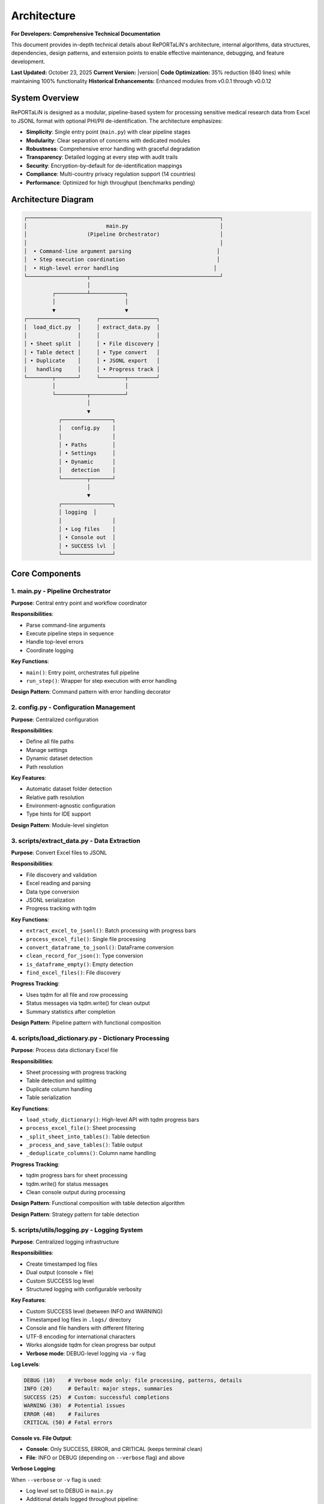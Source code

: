 Architecture
============

**For Developers: Comprehensive Technical Documentation**

This document provides in-depth technical details about RePORTaLiN's architecture, internal
algorithms, data structures, dependencies, design patterns, and extension points to enable
effective maintenance, debugging, and feature development.

**Last Updated:** October 23, 2025  
**Current Version:** |version|  
**Code Optimization:** 35% reduction (640 lines) while maintaining 100% functionality  
**Historical Enhancements:** Enhanced modules from v0.0.1 through v0.0.12

System Overview
---------------

RePORTaLiN is designed as a modular, pipeline-based system for processing sensitive medical 
research data from Excel to JSONL format with optional PHI/PII de-identification. The architecture 
emphasizes:

- **Simplicity**: Single entry point (``main.py``) with clear pipeline stages
- **Modularity**: Clear separation of concerns with dedicated modules
- **Robustness**: Comprehensive error handling with graceful degradation
- **Transparency**: Detailed logging at every step with audit trails
- **Security**: Encryption-by-default for de-identification mappings
- **Compliance**: Multi-country privacy regulation support (14 countries)
- **Performance**: Optimized for high throughput (benchmarks pending)

Architecture Diagram
--------------------

.. code-block:: text

   ┌─────────────────────────────────────────────────────────────┐
   │                         main.py                             │
   │                   (Pipeline Orchestrator)                   │
   │                                                             │
   │  • Command-line argument parsing                           │
   │  • Step execution coordination                             │
   │  • High-level error handling                              │
   └───────────────────┬─────────────────────────────────────────┘
                       │
            ┌──────────┴───────────┐
            │                      │
            ▼                      ▼
   ┌────────────────┐     ┌──────────────────┐
   │  load_dict.py  │     │ extract_data.py  │
   │                │     │                  │
   │ • Sheet split  │     │ • File discovery │
   │ • Table detect │     │ • Type convert   │
   │ • Duplicate    │     │ • JSONL export   │
   │   handling     │     │ • Progress track │
   └────────┬───────┘     └────────┬─────────┘
            │                      │
            └──────────┬───────────┘
                       │
                       ▼
              ┌────────────────┐
              │   config.py    │
              │                │
              │ • Paths        │
              │ • Settings     │
              │ • Dynamic      │
              │   detection    │
              └────────┬───────┘
                       │
                       ▼
              ┌────────────────┐
              │ logging  │
              │                │
              │ • Log files    │
              │ • Console out  │
              │ • SUCCESS lvl  │
              └────────────────┘

Core Components
---------------

1. main.py - Pipeline Orchestrator
~~~~~~~~~~~~~~~~~~~~~~~~~~~~~~~~~~~

**Purpose**: Central entry point and workflow coordinator

**Responsibilities**:

- Parse command-line arguments
- Execute pipeline steps in sequence
- Handle top-level errors
- Coordinate logging

**Key Functions**:

- ``main()``: Entry point, orchestrates full pipeline
- ``run_step()``: Wrapper for step execution with error handling

**Design Pattern**: Command pattern with error handling decorator

2. config.py - Configuration Management
~~~~~~~~~~~~~~~~~~~~~~~~~~~~~~~~~~~~~~~~

**Purpose**: Centralized configuration

**Responsibilities**:

- Define all file paths
- Manage settings
- Dynamic dataset detection
- Path resolution

**Key Features**:

- Automatic dataset folder detection
- Relative path resolution
- Environment-agnostic configuration
- Type hints for IDE support

**Design Pattern**: Module-level singleton

3. scripts/extract_data.py - Data Extraction
~~~~~~~~~~~~~~~~~~~~~~~~~~~~~~~~~~~~~~~~~~~~~

**Purpose**: Convert Excel files to JSONL

**Responsibilities**:

- File discovery and validation
- Excel reading and parsing
- Data type conversion
- JSONL serialization
- Progress tracking with tqdm

**Key Functions**:

- ``extract_excel_to_jsonl()``: Batch processing with progress bars
- ``process_excel_file()``: Single file processing
- ``convert_dataframe_to_jsonl()``: DataFrame conversion
- ``clean_record_for_json()``: Type conversion
- ``is_dataframe_empty()``: Empty detection
- ``find_excel_files()``: File discovery

**Progress Tracking**:

- Uses tqdm for all file and row processing
- Status messages via tqdm.write() for clean output
- Summary statistics after completion

**Design Pattern**: Pipeline pattern with functional composition

4. scripts/load_dictionary.py - Dictionary Processing
~~~~~~~~~~~~~~~~~~~~~~~~~~~~~~~~~~~~~~~~~~~~~~~~~~~~~~

**Purpose**: Process data dictionary Excel file

**Responsibilities**:

- Sheet processing with progress tracking
- Table detection and splitting
- Duplicate column handling
- Table serialization

**Key Functions**:

- ``load_study_dictionary()``: High-level API with tqdm progress bars
- ``process_excel_file()``: Sheet processing
- ``_split_sheet_into_tables()``: Table detection
- ``_process_and_save_tables()``: Table output
- ``_deduplicate_columns()``: Column name handling

**Progress Tracking**:

- tqdm progress bars for sheet processing
- tqdm.write() for status messages
- Clean console output during processing

**Design Pattern**: Functional composition with table detection algorithm

**Design Pattern**: Strategy pattern for table detection

5. scripts/utils/logging.py - Logging System
~~~~~~~~~~~~~~~~~~~~~~~~~~~~~~~~~~~~~~~~~~~~~~~~~~~

**Purpose**: Centralized logging infrastructure

**Responsibilities**:

- Create timestamped log files
- Dual output (console + file)
- Custom SUCCESS log level
- Structured logging with configurable verbosity

**Key Features**:

- Custom SUCCESS level (between INFO and WARNING)
- Timestamped log files in ``.logs/`` directory
- Console and file handlers with different filtering
- UTF-8 encoding for international characters
- Works alongside tqdm for clean progress bar output
- **Verbose mode**: DEBUG-level logging via ``-v`` flag

**Log Levels**:

.. code-block:: python

   DEBUG (10)    # Verbose mode only: file processing, patterns, details
   INFO (20)     # Default: major steps, summaries
   SUCCESS (25)  # Custom: successful completions
   WARNING (30)  # Potential issues
   ERROR (40)    # Failures
   CRITICAL (50) # Fatal errors

**Console vs. File Output**:

- **Console**: Only SUCCESS, ERROR, and CRITICAL (keeps terminal clean)
- **File**: INFO or DEBUG (depending on ``--verbose`` flag) and above

**Verbose Logging**:

When ``--verbose`` or ``-v`` flag is used:

- Log level set to DEBUG in ``main.py``
- Additional details logged throughout pipeline:
  
  - File lists and processing order
  - Sheet/table detection details
  - Duplicate column detection
  - PHI/PII pattern matches
  - Record-level progress (every 1000 records)

**Usage**:

.. code-block:: python

   from scripts.utils import logging as log
   
   # Standard (INFO level)
   python main.py
   
   # Verbose (DEBUG level)
   python main.py -v
   
   # In code
   log.debug("Detailed processing info")  # Only in verbose mode
   log.info("Major step completed")       # Always logged to file
   log.success("Pipeline completed")      # Console + file

**Design Pattern**: Singleton logger instance with configurable formatting

6. scripts/deidentify.py - De-identification Engine
~~~~~~~~~~~~~~~~~~~~~~~~~~~~~~~~~~~~~~~~~~~~~~~~~~~~

**Purpose**: Remove PHI/PII from text data with pseudonymization

**Responsibilities**:

- Detect PHI/PII using regex patterns
- Generate consistent pseudonyms
- Encrypt and store mappings
- Validate de-identified output
- Support country-specific regulations
- Progress tracking for large datasets

**Key Classes**:

- ``DeidentificationEngine``: Main orchestrator
- ``PseudonymGenerator``: Creates deterministic placeholders
- ``MappingStore``: Secure encrypted storage
- ``DateShifter``: Consistent date shifting
- ``PatternLibrary``: Detection patterns

**Progress Tracking**:

- tqdm progress bars for processing batches
- tqdm.write() for status messages during processing
- Summary statistics upon completion

**Design Pattern**: Strategy pattern for detection, Builder pattern for configuration

7. scripts/utils/country_regulations.py - Country-Specific Regulations
~~~~~~~~~~~~~~~~~~~~~~~~~~~~~~~~~~~~~~~~~~~~~~~~~~~~~~~~~~~~~~~~~~~~~~~

**Purpose**: Manage country-specific data privacy regulations

**Responsibilities**:

- Define country-specific data fields
- Provide detection patterns for local identifiers
- Document regulatory requirements
- Support multiple jurisdictions simultaneously

**Key Classes**:

- ``CountryRegulationManager``: Orchestrates regulations
- ``CountryRegulation``: Single country configuration
- ``DataField``: Field definition with validation
- ``PrivacyLevel`` / ``DataFieldType``: Enumerations

**Supported Countries**: US, EU, GB, CA, AU, IN, ID, BR, PH, ZA, KE, NG, GH, UG

**Design Pattern**: Registry pattern for country lookup, Factory pattern for regulation creation

Data Flow
---------

Step-by-Step Data Flow:

.. code-block:: text

   1. User invokes: python main.py
                    │
                    ▼
   2. main.py initializes logging
                    │
                    ▼
   3. Step 0: load_study_dictionary()
                    │
      ┌─────────────┴──────────────┐
      │                            │
      ▼                            ▼
   Read Excel           Split sheets into tables
   Dictionary                     │
                                  ▼
                        Deduplicate columns
                                  │
                                  ▼
                        Save as JSONL in:
                        results/data_dictionary_mappings/
                    │
                    ▼
   4. Step 1: extract_excel_to_jsonl()
                    │
      ┌─────────────┴──────────────┐
      │                            │
      ▼                            ▼
   Find Excel files    Process each file
   in dataset/                    │
                      ┌───────────┴────────────┐
                      │                        │
                      ▼                        ▼
              Read Excel sheets    Convert data types
                      │                        │
                      ▼                        ▼
              Clean records        Handle NaN/dates
                      │                        │
                      └───────────┬────────────┘
                                  │
                                  ▼
                        Save as JSONL in:
                        results/dataset/<dataset_name>/
                            ├── original/  (all columns)
                            └── cleaned/   (duplicates removed)
                    │
                    ▼
   5. Step 2: deidentify_dataset() [OPTIONAL]
                    │
      ┌─────────────┴──────────────┐
      │                            │
      ▼                            ▼
   Recursively find      Process each file
   JSONL files                    │
   in subdirs         ┌───────────┴────────────┐
                      │                        │
                      ▼                        ▼
              Detect PHI/PII       Generate pseudonyms
                      │                        │
                      ▼                        ▼
              Replace sensitive    Maintain mappings
                   data                        │
                      └───────────┬────────────┘
                                  │
                                  ▼
                        Save de-identified in:
                        results/deidentified/<dataset_name>/
                            ├── original/  (de-identified)
                            ├── cleaned/   (de-identified)
                            └── _deidentification_audit.json
                        
                        Store encrypted mappings:
                        results/deidentified/mappings/
                            └── mappings.enc

Data Flow Architecture
----------------------

The system processes data through three primary pipelines:

**Pipeline 1: Data Dictionary Processing**

.. code-block:: text

   Excel File (Dictionary) → pd.read_excel() → Table Detection → Split Tables 
   → Column Deduplication → "Ignore Below" Filter → JSONL Export (per table)
   
   Algorithm: Two-Phase Table Detection
   1. Horizontal Split: Identify empty rows as boundaries
   2. Vertical Split: Within horizontal strips, identify empty columns
   3. Result: NxM tables from single sheet

**Pipeline 2: Data Extraction**

.. code-block:: text

   Excel Files (Dataset) → find_excel_files() → pd.read_excel() 
   → Type Conversion → Duplicate Column Removal → JSONL Export
   → File Integrity Check → Statistics Collection
   
   Outputs: Two versions (original/, cleaned/) for validation

**Pipeline 3: De-identification** *(Optional)*

.. code-block:: text

   JSONL Files → Pattern Matching (Regex + Country-Specific) 
   → PHI/PII Detection → Pseudonym Generation (Cryptographic Hash) 
   → Mapping Storage (Encrypted) → Date Shifting (Consistent Offset)
   → Validation → Encrypted JSONL Output + Audit Log
   
   Security: Fernet encryption, deterministic pseudonyms, audit trails

Design Decisions
----------------

1. JSONL Format
~~~~~~~~~~~~~~~

**Rationale**: 

- Line-oriented: Each record is independent
- Streaming friendly: Can process files line-by-line
- Easy to merge: Just concatenate files
- Human-readable: Each line is valid JSON
- Standard format: Wide tool support

**Alternative Considered**: CSV
**Rejected Because**: CSV doesn't handle nested structures well

2. Automatic Table Detection
~~~~~~~~~~~~~~~~~~~~~~~~~~~~~

**Rationale**:

- Excel sheets often contain multiple logical tables
- Empty rows/columns serve as natural separators
- Preserves semantic structure of data

**Algorithm**:

1. Find maximum consecutive empty rows/columns
2. Split at these boundaries
3. Handle special "Ignore below" markers

3. Dynamic Dataset Detection
~~~~~~~~~~~~~~~~~~~~~~~~~~~~~

**Rationale**:

- Avoid hardcoding dataset names
- Enable working with multiple datasets
- Reduce configuration burden

**Implementation**: Scan ``data/dataset/`` for first subdirectory

4. Progress Tracking
~~~~~~~~~~~~~~~~~~~~

**Rationale**:

- Long-running operations need real-time feedback
- Users want to know progress and time remaining
- Helps identify slow operations
- Clean console output is essential

**Implementation**:

- **tqdm** library for all progress bars (required dependency)
- **tqdm.write()** for status messages during progress tracking
- Consistent usage across all processing modules:
  
  - ``extract_data.py``: File and row processing
  - ``load_dictionary.py``: Sheet processing
  - ``deidentify.py``: Batch de-identification

**Design Decision**: tqdm is a required dependency, not optional, ensuring consistent user experience

5. Centralized Configuration
~~~~~~~~~~~~~~~~~~~~~~~~~~~~~

**Rationale**:

- Single source of truth
- Easy to modify paths
- Reduces coupling
- Testability

**Alternative Considered**: Environment variables
**Rejected Because**: More complex for non-technical users

Algorithms and Data Structures
-------------------------------

**Algorithm 1: Two-Phase Table Detection**

Located in: ``scripts/load_dictionary.py`` → ``_split_sheet_into_tables()``

**Purpose:** Intelligently split Excel sheets containing multiple logical tables into separate tables

**Algorithm:**

.. code-block:: text

   Phase 1: Horizontal Splitting
   1. Identify rows where ALL cells are null/empty
   2. Use these rows as boundaries to split sheet into horizontal strips
   3. Each strip potentially contains one or more tables side-by-side
   
   Phase 2: Vertical Splitting (within each horizontal strip)
   1. Identify columns where ALL cells are null/empty
   2. Use these columns as boundaries to split strip into tables
   3. Remove completely empty tables
   4. Drop rows that are entirely null
   
   Result: NxM independent tables from single sheet

**Data Structures:**

.. code-block:: python

   # Input: Raw DataFrame (no assumptions about structure)
   df: pd.DataFrame  # header=None, all data preserved
   
   # Intermediate: List of horizontal strips
   horizontal_strips: List[pd.DataFrame]
   
   # Output: List of independent tables
   all_tables: List[pd.DataFrame]

**Edge Cases Handled:**

- Empty rows between tables (common in medical research data dictionaries)
- Empty columns between tables (side-by-side table layouts)
- Tables with no data rows (only headers) - preserved with metadata
- "ignore below" markers - subsequent tables saved to separate directory
- Duplicate column names - automatically suffixed with "_1", "_2", etc.

**Complexity:** O(r × c) where r = rows, c = columns

---

**Algorithm 2: JSON Type Conversion**

Located in: ``scripts/extract_data.py`` → ``clean_record_for_json()``

**Purpose:** Convert pandas/numpy types to JSON-serializable Python types

**Algorithm:**

.. code-block:: text

   For each key-value pair in record:
   1. If value is pd.isna(value) → None (JSON null)
   2. If value is np.integer or np.floating → call .item() to get Python int/float
   3. If value is pd.Timestamp, np.datetime64, datetime, date → convert to string
   4. Otherwise → keep as-is
   
   Return cleaned dictionary

**Type Mappings:**

==================  ======================  ====================
Pandas/Numpy Type   Python Type             JSON Type
==================  ======================  ====================
pd.NA, np.nan       None                    null
np.int64            int                     number
np.float64          float                   number
pd.Timestamp        str                     string (ISO format)
datetime            str                     string
==================  ======================  ====================

**Edge Cases:**

- Mixed-type columns → handled by pandas during read_excel()
- Unicode characters → preserved with ensure_ascii=False
- Large integers → may lose precision if > 2^53 (JSON limitation)

---

**Algorithm 3: Duplicate Column Detection and Removal**

Located in: ``scripts/extract_data.py`` → ``clean_duplicate_columns()``

**Purpose:** Remove duplicate columns with numeric suffixes (e.g., SUBJID2, SUBJID3)

**Algorithm:**

.. code-block:: text

   For each column in DataFrame:
   1. Match pattern: column_name ends with "_?" followed by digits
   2. Extract base_name (everything before the suffix)
   3. If base_name exists as a column:
      - Mark current column for removal (it's a duplicate)
      - Keep the base column
   4. Otherwise:
      - Keep the column
   
   Return DataFrame with only non-duplicate columns

**Regex Pattern:** ``^(.+?)_?(\d+)$``

**Examples:**

- ``SUBJID`` (base) + ``SUBJID2``, ``SUBJID3`` → Keep ``SUBJID``, remove others
- ``NAME_1`` (numbered) + ``NAME`` (base) → Keep ``NAME``, remove ``NAME_1``
- ``ID3`` (numbered) + ``ID`` (base) → Keep ``ID``, remove ``ID3``

---

**Algorithm 4: Cryptographic Pseudonymization**

Located in: ``scripts/deidentify.py`` → ``PseudonymGenerator.generate()``

**Purpose:** Generate deterministic, unique pseudonyms for PHI/PII values

**Algorithm:**

.. code-block:: text

   Input: (value, phi_type, template)
   
   1. Check cache: If (phi_type, value.lower()) already pseudonymized:
      - Return cached pseudonym (ensures consistency)
   
   2. Generate deterministic ID:
      a. Create hash_input = "{salt}:{phi_type}:{value}"
      b. hash_digest = SHA256(hash_input)
      c. Take first 4 bytes of digest
      d. Encode as base32, strip padding, take first 6 chars
      e. Result: Alphanumeric ID (e.g., "A4B8C3")
   
   3. Apply template:
      - Replace {id} placeholder with generated ID
      - Example: "PATIENT-{id}" → "PATIENT-A4B8C3"
   
   4. Cache and return pseudonym

**Security Properties:**

- **Deterministic:** Same input always produces same output (required for data consistency)
- **One-way:** Cannot reverse SHA256 without salt
- **Salt-dependent:** Different salt produces different pseudonyms
- **Collision-resistant:** SHA256 ensures uniqueness

**Data Structure:**

.. code-block:: python

   class PseudonymGenerator:
       salt: str  # Cryptographic salt (32 bytes hex)
       _cache: Dict[Tuple[PHIType, str], str]  # Memoization
       _counter: Dict[PHIType, int]  # Statistics

---

**Algorithm 5: Consistent Date Shifting (Country-Aware)**

Located in: ``scripts/deidentify.py`` → ``DateShifter.shift_date()``

**Purpose:** Shift all dates by consistent offset to preserve temporal relationships,
with intelligent multi-format detection and country-specific priority

**Algorithm:**

.. code-block:: text

   Input: date_string, country_code
   
   1. Determine format priority based on country:
      - DD/MM/YYYY priority: IN, ID, BR, ZA, EU, GB, AU, KE, NG, GH, UG
      - MM/DD/YYYY priority: US, PH, CA
   
   2. Check cache: If date_string already shifted:
      - Return cached shifted date
   
   3. Generate consistent offset (first time only):
      a. hash_digest = SHA256(seed)
      b. offset_int = first 4 bytes as integer
      c. offset_days = (offset_int % (2 * range + 1)) - range
      d. Cache offset for all future shifts
   
   4. Try parsing with multiple formats (in priority order):
      Country with DD/MM/YYYY priority:
         a. Try DD/MM/YYYY
         b. Try YYYY-MM-DD (ISO 8601)
         c. Try DD-MM-YYYY
         d. Try DD.MM.YYYY
      
      Country with MM/DD/YYYY priority:
         a. Try MM/DD/YYYY
         b. Try YYYY-MM-DD (ISO 8601)
         c. Try MM-DD-YYYY
   
   5. Apply shift with successful format:
      a. Parse date_string to datetime object
      b. shifted_date = original_date + timedelta(days=offset_days)
      c. Format back to string in SAME format as input
   
   5. Cache and return shifted date

**Properties:**

- **Consistent:** All dates shifted by SAME offset (preserves intervals)
- **Deterministic:** Seed determines offset (reproducible)
- **Country-aware:** Correct interpretation of DD/MM vs MM/DD formats
- **Format-preserving:** Output format matches input format
- **HIPAA-compliant:** Dates obscured while relationships preserved

**Example:**

.. code-block:: python

   # For India (DD/MM/YYYY format):
   shifter_in = DateShifter(country_code="IN", seed="abc123")
   "04/09/2014" → "14/12/2013"  # Sept 4, 2014 → Dec 14, 2013 (-265 days)
   "09/09/2014" → "19/12/2013"  # Sept 9, 2014 → Dec 19, 2013 (-265 days)
   # Interval preserved: 5 days apart in both

   # For United States (MM/DD/YYYY format):
   shifter_us = DateShifter(country_code="US", seed="abc123")
   "04/09/2014" → "07/17/2013"  # Apr 9, 2014 → July 17, 2013 (-265 days)
   "04/14/2014" → "07/22/2013"  # Apr 14, 2014 → July 22, 2013 (-265 days)
   # Interval preserved: 5 days apart in both
   # Interval preserved: 64 days in both cases

---

**Data Structure: Mapping Store (Encrypted)**

Located in: ``scripts/deidentify.py`` → ``MappingStore``

**Purpose:** Securely store original → pseudonym mappings

**Structure:**

.. code-block:: python

   # In-memory structure
   mappings: Dict[str, Dict[str, Any]] = {
       "PHI_TYPE:original_value": {
           "original": "John Doe",  # Original sensitive value
           "pseudonym": "PATIENT-A4B8C3",  # Generated pseudonym
           "phi_type": "NAME_FULL",  # Type of PHI
           "created_at": "2025-10-13T14:32:15",  # Timestamp
           "metadata": {"pattern": "Full name pattern"}
       },
       ...
   }
   
   # On-disk structure (encrypted with Fernet)
   File: mappings.enc
   Content: Fernet.encrypt(JSON.dumps(mappings))

**Encryption:** Fernet (symmetric encryption, 128-bit AES in CBC mode with HMAC)

**Security:**

- Encryption key stored separately
- Keys never committed to version control
- Audit log exports WITHOUT original values by default

---

**Data Structure: JSONL File Format**

**Structure:**

Each line is a valid JSON object (one record per line):

.. code-block:: json

   {"SUBJID": "INV001", "VISIT": 1, "TST_RESULT": "Positive", "source_file": "10_TST.xlsx"}
   {"SUBJID": "INV002", "VISIT": 1, "TST_RESULT": "Negative", "source_file": "10_TST.xlsx"}
   {"SUBJID": "INV003", "VISIT": 1, "TST_RESULT": "Positive", "source_file": "10_TST.xlsx"}

**Advantages:**

- Streamable: Can process without loading entire file into memory
- Line-oriented: Easy to split, merge, or process in parallel
- JSON-compatible: Works with standard JSON parsers
- Human-readable: Can inspect with `head`, `tail`, `grep`

**Metadata Fields:**

- ``source_file``: Original Excel filename for traceability
- ``_metadata``: Optional metadata (e.g., for empty files with structure)

---

**Data Structure: Progress Tracking with tqdm**

**Integration Pattern:**

.. code-block:: python

   from tqdm import tqdm
   import sys
   
   # File-level progress
   for file in tqdm(files, desc="Processing", unit="file", 
                    file=sys.stdout, dynamic_ncols=True, leave=True):
       # Use tqdm.write() instead of print() for clean output
       tqdm.write(f"Processing: {file.name}")
       
       # Row-level progress (if needed)
       for row in tqdm(rows, desc="Rows", leave=False):
           process(row)
   
   # Result: Clean progress bars without interfering with logging

**Why tqdm.write():**

- Ensures messages don't corrupt progress bar display
- Automatically repositions progress bar after message
- Works with logging system

Dependencies and Their Roles
~~~~~~~~~~~~~~~~~~~~~~~~~~~~~

**pandas (>= 2.0.0)**

- Role: DataFrame manipulation, Excel reading, data analysis
- Key functions used:
  - ``pd.read_excel()``: Excel file parsing
  - ``df.to_json()``: JSONL export
  - ``pd.isna()``: Null value detection
- Why chosen: Industry standard for data manipulation in Python

**openpyxl (>= 3.1.0)**

- Role: Excel file format (.xlsx) support for pandas
- Used by: ``pd.read_excel(engine='openpyxl')``
- Why chosen: Pure Python, no external dependencies, handles modern Excel formats

**numpy (>= 1.24.0)**

- Role: Numerical operations, type handling
- Key types used:
  - ``np.int64``, ``np.float64``: Numeric types from pandas
  - ``np.datetime64``: Datetime types
  - ``np.nan``: Missing value representation
- Why chosen: Required by pandas, efficient numerical operations

**tqdm (>= 4.66.0)**

- Role: Progress bars and user feedback
- Key features:
  - Real-time progress tracking
  - ETA calculations
  - Clean console output with ``tqdm.write()``
- Why chosen: Most popular Python progress bar library, excellent integration

**cryptography (>= 41.0.0)**

- Role: Encryption for de-identification mappings
- Key components:
  - ``Fernet``: Symmetric encryption
  - ``hashlib.sha256()``: Cryptographic hashing
  - ``secrets``: Secure random number generation
- Why chosen: Industry-standard cryptography library, HIPAA-compliant algorithms

**sphinx (>= 7.0.0) + extensions**

- Role: Documentation generation
- Extensions used:
  - ``sphinx.ext.autodoc``: Automatic API documentation from docstrings
  - ``sphinx.ext.napoleon``: Google/NumPy style docstring support
  - ``sphinx_autodoc_typehints``: Type hint documentation
  - ``sphinx-autobuild``: Live documentation preview (dev dependency)
- Why chosen: Standard for Python project documentation

**Documentation Workflow**:

.. versionadded:: 0.3.0
   Added ``make docs-watch`` for automatic documentation rebuilding.

- **Autodoc is ENABLED**: Sphinx automatically extracts documentation from Python docstrings
- **NOT Automatic by Default**: Documentation does NOT rebuild automatically on every code change
- **Manual Build**: Run ``make docs`` to regenerate documentation after changes
- **Auto-Rebuild (Development)**: Use ``make docs-watch`` for live preview during documentation development

**How Autodoc Works**:

1. Write Google-style docstrings in Python code
2. Use ``.. automodule::`` directives in ``.rst`` files
3. Run ``make docs`` - Sphinx extracts docstrings and generates HTML
4. Or use ``make docs-watch`` - Server auto-rebuilds on file changes

**Important**: While autodoc **extracts** documentation automatically from code, 
you must **build** the documentation manually (or use watch mode) to see the changes.
